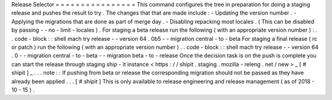 Release
Selector
=
=
=
=
=
=
=
=
=
=
=
=
=
=
=
=
This
command
configures
the
tree
in
preparation
for
doing
a
staging
release
and
pushes
the
result
to
try
.
The
changes
that
that
are
made
include
:
-
Updating
the
version
number
.
-
Applying
the
migrations
that
are
done
as
part
of
merge
day
.
-
Disabling
repacking
most
locales
.
(
This
can
be
disabled
by
passing
-
-
no
-
limit
-
locales
)
.
For
staging
a
beta
release
run
the
following
(
with
an
appropriate
version
number
)
:
.
.
code
-
block
:
:
shell
mach
try
release
-
-
version
64
.
0b5
-
-
migration
central
-
to
-
beta
For
staging
a
final
release
(
rc
or
patch
)
run
the
following
(
with
an
appropriate
version
number
)
.
.
code
-
block
:
:
shell
mach
try
release
-
-
version
64
.
0
-
-
migration
central
-
to
-
beta
-
-
migration
beta
-
to
-
release
Once
the
decision
task
is
on
the
push
is
complete
you
can
start
the
release
through
staging
ship
-
it
instance
<
https
:
/
/
shipit
.
staging
.
mozilla
-
releng
.
net
/
new
>
_
\
[
#
shipit
]
_
.
.
.
note
:
:
If
pushing
from
beta
or
release
the
corresponding
migration
should
not
be
passed
as
they
have
already
been
applied
.
.
.
[
#
shipit
]
This
is
only
available
to
release
engineering
and
release
management
(
as
of
2018
-
10
-
15
)
.
